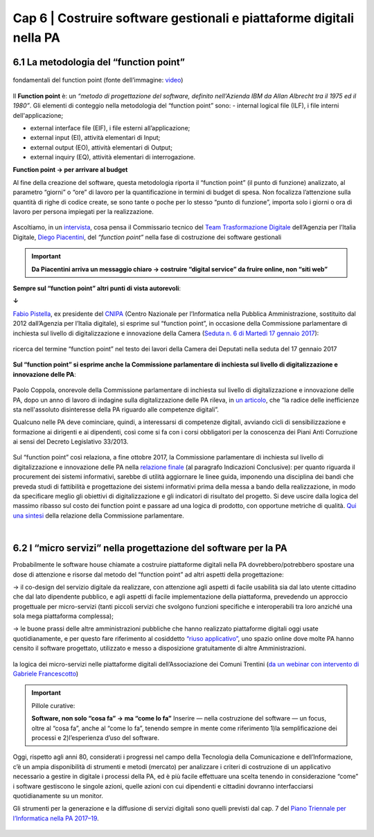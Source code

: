 ================================================
Cap 6 | Costruire software gestionali e piattaforme digitali nella PA
================================================


6.1 La metodologia del “function point”
^^^^^^^^^^^^^^^^^^^^^^^^^^^^^^^^^^^^^^^^

.. figure:: imgrel/functionpoint.png
   :alt: function point
   :align: center
   
   fondamentali del function point (fonte dell’immagine: `video <https://www.youtube.com/watch?v=N2-9GC7__P8>`_)

Il **Function point** è: 
un *“metodo di progettazione del software, definito nell'Azienda IBM da Allan Albrecht tra il 1975 ed il 1980”*. Gli elementi di conteggio nella metodologia del “function point” sono:
- internal logical file (ILF), i file interni dell'applicazione;

- external interface file (EIF), i file esterni all’applicazione;

- external input (EI), attività elementari di Input;

- external output (EO), attività elementari di Output;

- external inquiry (EQ), attività elementari di interrogazione.

**Function point → per arrivare al budget**

Al fine della creazione del software, questa metodologia riporta il “function point” (il punto di funzione) analizzato, al parametro “giorni” o “ore” di lavoro per la quantificazione in termini di budget di spesa. Non focalizza l’attenzione sulla quantità di righe di codice create, se sono tante o poche per lo stesso “punto di funzione”, importa solo i giorni o ora di lavoro per persona impiegati per la realizzazione.

.. figure:: imgrel/videopiacentini.PNG
   :alt: video Piacentini
   :align: center
   
   Ascoltiamo, in un `intervista <https://youtu.be/8j9U54m5Shk?t=1727>`_, cosa pensa il Commissario tecnico del `Team Trasformazione Digitale <https://teamdigitale.governo.it/>`_ dell’Agenzia per l’Italia Digitale, `Diego Piacentini <https://teamdigitale.governo.it/it/people/1-profile.htm>`_, del *“function point”*  nella fase di costruzione dei software gestionali
   
.. important::
   **Da Piacentini arriva un messaggio chiaro → costruire “digital service” da fruire online, non “siti web”**

**Sempre sul “function point” altri punti di vista autorevoli**:

**↓**

`Fabio Pistella <https://www.linkedin.com/in/fabio-pistella-846457ba/>`_, ex presidente del `CNIPA <https://it.wikipedia.org/wiki/DigitPA>`_ (Centro Nazionale per l’Informatica nella Pubblica Amministrazione, sostituito dal 2012 dall’Agenzia per l’Italia digitale), si esprime sul “function point”, in occasione della Commissione parlamentare di inchiesta sul livello di digitalizzazione e innovazione della Camera (`Seduta n. 6 di Martedì 17 gennaio 2017 <http://documenti.camera.it/leg17/resoconti/commissioni/stenografici/html/73/audiz2/audizione/2017/01/17/indice_stenografico.0006.html>`_):

.. figure:: imgrel/fabiopistella.png
   :alt: Fabio Pistella
   :align: center
   
   ricerca del termine “function point” nel testo dei lavori della Camera dei Deputati nella seduta del 17 gennaio 2017
   
**Sul “function point” si esprime anche la Commissione parlamentare di inchiesta sul livello di digitalizzazione e innovazione delle PA**:

.. figure:: imgrel/testocommissione.png
   :alt: testo commissione
   :align: center
   
Paolo Coppola, onorevole della Commissione parlamentare di inchiesta sul livello di digitalizzazione e innovazione delle PA, dopo un anno di lavoro di indagine sulla digitalizzazione delle PA rileva, in `un articolo <https://www.agendadigitale.eu/cultura-digitale/coppola-la-pa-dello-spreco-digitale-la-nostra-galleria-degli-orrori-rivela-la-vera-causa/>`_, che “la radice delle inefficienze sta nell'assoluto disinteresse della PA riguardo alle competenze digitali”.

Qualcuno nelle PA deve cominciare, quindi, a interessarsi di competenze digitali, avviando cicli di sensibilizzazione e formazione ai dirigenti e ai dipendenti, così come si fa con i corsi obbligatori per la conoscenza dei Piani Anti Corruzione ai sensi del Decreto Legislativo 33/2013.

.. figure:: imgrel/cameradeputati.png
   :alt: camera deputati
   :align: center
   
Sul “function point” così relaziona, a fine ottobre 2017, la Commissione parlamentare di inchiesta sul livello di digitalizzazione e innovazione delle PA nella `relazione finale <https://relazione-commissione-digitale.readthedocs.io/it/latest/index.html>`_ (al paragrafo Indicazioni Conclusive): per quanto riguarda il procurement dei sistemi informativi, sarebbe di utilità aggiornare le linee guida, imponendo una disciplina dei bandi che preveda studi di fattibilità e progettazione dei sistemi informativi prima della messa a bando della realizzazione, in modo da specificare meglio gli obiettivi di digitalizzazione e gli indicatori di risultato del progetto. Si deve uscire dalla logica del massimo ribasso sul costo dei function point e passare ad una logica di prodotto, con opportune metriche di qualità. `Qui una sintesi <https://medium.com/@cirospat/sintesi-zen-del-report-della-commissione-parlamentare-dinchiesta-sul-livello-di-digitalizzazione-4bc10e081fa4>`_ della relazione della Commissione parlamentare.

|
   
6.2 I “micro servizi” nella progettazione del software per la PA
^^^^^^^^^^^^^^^^^^^^^^^^^^^^^^^^^^^^

Probabilmente le software house chiamate a costruire piattaforme digitali nella PA dovrebbero/potrebbero spostare una dose di attenzione e risorse dal metodo del “function point” ad altri aspetti della progettazione:

→ il co-design del servizio digitale da realizzare, con attenzione agli aspetti di facile usabilità sia dal lato utente cittadino che dal lato dipendente pubblico, e agli aspetti di facile implementazione della piattaforma, prevedendo un approccio progettuale per micro-servizi (tanti piccoli servizi che svolgono funzioni specifiche e interoperabili tra loro anziché una sola mega piattaforma complessa);

→ le buone prassi delle altre amministrazioni pubbliche che hanno realizzato piattaforme digitali oggi usate quotidianamente, e per questo fare riferimento al cosiddetto `“riuso applicativo” <http://www.agid.gov.it/agenda-digitale/pubblica-amministrazione/riuso-software>`_, uno spazio online dove molte PA hanno censito il software progettato, utilizzato e messo a disposizione gratuitamente di altre Amministrazioni.

.. figure:: imgrel/microservizi.png
   :alt: micro servizi
   :align: center
   
   la logica dei micro-servizi nelle piattaforme digitali dell’Associazione dei Comuni Trentini (`da un webinar con intervento di Gabriele Francescotto <https://drive.google.com/file/d/0B9q5qob_W3NiSVlFRTdEMFNwSmJjekR5aUJBYmgwMGFKbW13/view>`_)

.. important::
   Pillole curative: 
   
   **Software, non solo “cosa fa” →  ma “come lo fa”**
   Inserire — nella costruzione del software — un focus, oltre al “cosa fa”, anche al “come lo fa”, tenendo sempre in mente come riferimento 1)la semplificazione dei processi e 2)l’esperienza d’uso del software.
   
Oggi, rispetto agli anni 80, considerati i progressi nel campo della Tecnologia della Comunicazione e dell’Informazione, c’è un ampia disponibilità di strumenti e metodi (mercato) per analizzare i criteri di costruzione di un applicativo necessario a gestire in digitale i processi della PA, ed è più facile effettuare una scelta tenendo in considerazione “come” i software gestiscono le singole azioni, quelle azioni con cui dipendenti e cittadini dovranno interfacciarsi quotidianamente su un monitor.

Gli strumenti per la generazione e la diffusione di servizi digitali sono quelli previsti dal cap. 7 del `Piano Triennale per l’Informatica nella PA 2017–19 <http://pianotriennale-ict.readthedocs.io/it/latest/doc/07_strumenti-per-la-generazione-e-la-diffusione-di-servizi-digitali.html>`_.

.. figure:: imgrel/pianoict.png
   :alt: piano ict
   :align: center
 
